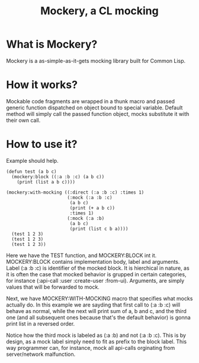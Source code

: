 #+title: Mockery, a CL mocking

* What is Mockery?
Mockery is a as-simple-as-it-gets mocking library built for Common Lisp.

* How it works?
Mockable code fragments are wrapped in a thunk macro and passed generic function dispatched on object bound to special variable. Default method will simply call the passed function object, mocks substitute it with their own call.

* How to use it?
Example should help.

#+BEGIN_SRC
(defun test (a b c)
  (mockery:block ((:a :b :c) (a b c))
    (print (list a b c))))

(mockery:with-mocking ((:direct (:a :b :c) :times 1)
                       (:mock (:a :b :c)
                        (a b c)
                        (print (+ a b c))
                        :times 1)
                       (:mock (:a :b)
                        (a b c)
                        (print (list c b a))))
  (test 1 2 3)
  (test 1 2 3)
  (test 1 2 3))
#+END_SRC

 Here we have the TEST function, and MOCKERY:BLOCK int it. MOCKERY:BLOCK contains implementation body, label and arguments. Label (:a :b :c) is identifier of the mocked block. It is hierchical in nature, as it is often the case that mocked behavior is grupped in certain categories, for instance (:api-call :user :create-user :from-ui). Arguments, are simply values that will be forwarded to mock.

 Next, we have MOCKERY:WITH-MOCKING macro that specifies what mocks actually do. In this example we are sayding that first call to (:a :b :c) will behave as normal, while the next will print sum of a, b and c, and the third one (and all subsequent ones because that's the default behavior) is gonna print list in a reversed order.

 Notice how the third mock is labeled as (:a :b) and not (:a :b :c). This is by design, as a mock label simply need to fit as prefix to the block label. This way programmer can, for instance, mock all api-calls orginating from server/network malfunction.
